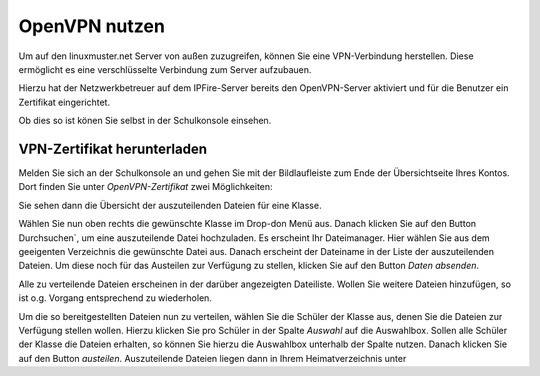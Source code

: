 OpenVPN nutzen
==============

Um auf den linuxmuster.net Server von außen zuzugreifen, können Sie eine VPN-Verbindung herstellen. Diese ermöglicht es eine verschlüsselte Verbindung zum Server aufzubauen.

Hierzu hat der Netzwerkbetreuer auf dem IPFire-Server bereits den OpenVPN-Server aktiviert und für die Benutzer ein Zertifikat  eingerichtet. 

Ob dies so ist könen Sie selbst in der Schulkonsole einsehen. 

VPN-Zertifikat herunterladen
----------------------------

Melden Sie sich an der Schulkonsole an und gehen Sie mit der Bildlaufleiste zum Ende der Übersichtseite Ihres Kontos. Dort finden Sie unter `OpenVPN-Zertifikat` zwei Möglichkeiten:

.. image:: media/create-vpn-certificate.png

Sie sehen dann die Übersicht der auszuteilenden Dateien für eine Klasse.

.. image:: media/download-vpn-certificate.png

Wählen Sie nun oben rechts die gewünschte Klasse im Drop-don Menü aus. Danach klicken Sie auf den Button Durchsuchen`, um eine auszuteilende Datei hochzuladen. Es erscheint Ihr Dateimanager. Hier wählen Sie aus dem geeigenten Verzeichnis die gewünschte Datei aus. Danach erscheint der Dateiname in der Liste der auszuteilenden Dateien. Um diese noch für das Austeilen zur Verfügung zu stellen, klicken Sie auf den Button `Daten absenden`.

Alle zu verteilende Dateien erscheinen in der darüber angezeigten Dateiliste. Wollen Sie weitere Dateien hinzufügen, so ist o.g. Vorgang entsprechend zu wiederholen.

.. image:: media/copy-files-class.png

Um die so bereitgestellten Dateien nun zu verteilen, wählen Sie die Schüler der Klasse aus, denen Sie die Dateien zur Verfügung stellen wollen. Hierzu klicken Sie pro Schüler in der Spalte `Auswahl` auf die Auswahlbox. Sollen alle Schüler der Klasse die Dateien erhalten, so können Sie hierzu die Auswahlbox unterhalb der Spalte nutzen. Danach klicken Sie auf den Button `austeilen`.
Auszuteilende Dateien liegen dann in Ihrem Heimatverzeichnis unter
